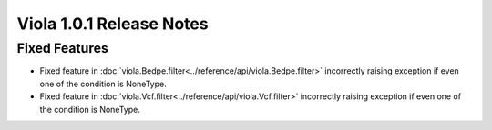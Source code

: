
.. _release_notes_1_0_2:

====================================
Viola 1.0.1 Release Notes
====================================

---------------
Fixed Features
---------------

- Fixed feature in :doc:`viola.Bedpe.filter<../reference/api/viola.Bedpe.filter>` incorrectly raising exception if even one of the condition is NoneType.
- Fixed feature in :doc:`viola.Vcf.filter<../reference/api/viola.Vcf.filter>`  incorrectly raising exception if even one of the condition is NoneType.